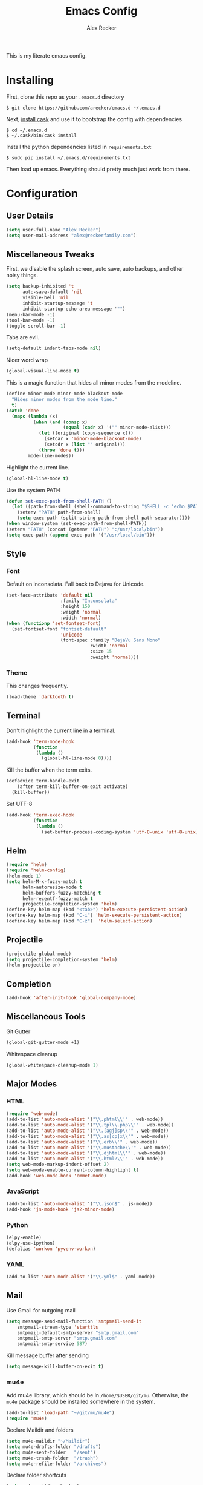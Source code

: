 #+TITLE: Emacs Config
#+AUTHOR: Alex Recker
#+EMAIL: alex@reckerfamily.com
#+STARTUP: content

This is my literate emacs config.

* Installing

  First, clone this repo as your ~.emacs.d~ directory

  #+BEGIN_SRC shell
  $ git clone https://github.com/arecker/emacs.d ~/.emacs.d
  #+END_SRC

  Next, [[http://cask.readthedocs.org/en/latest/guide/installation.html][install cask]] and use it to bootstrap the config with dependencies

  #+BEGIN_SRC shell
  $ cd ~/.emacs.d
  $ ~/.cask/bin/cask install
  #+END_SRC

  Install the python dependencies listed in ~requirements.txt~

  #+BEGIN_SRC shell
  $ sudo pip install ~/.emacs.d/requirements.txt
  #+END_SRC

  Then load up emacs.  Everything should pretty much just work from there.

* Configuration

** User Details

   #+BEGIN_SRC emacs-lisp
   (setq user-full-name "Alex Recker")
   (setq user-mail-address "alex@reckerfamily.com")
   #+END_SRC

** Miscellaneous Tweaks

   First, we disable the splash screen, auto save, auto backups, and other noisy things.

   #+BEGIN_SRC emacs-lisp
   (setq backup-inhibited 't
         auto-save-default 'nil
         visible-bell 'nil
         inhibit-startup-message 't
         inhibit-startup-echo-area-message '"")
   (menu-bar-mode -1)
   (tool-bar-mode -1)
   (toggle-scroll-bar -1)
   #+END_SRC

   Tabs are evil.

   #+BEGIN_SRC emacs-lisp
   (setq-default indent-tabs-mode nil)
   #+END_SRC

   Nicer word wrap

   #+BEGIN_SRC emacs-lisp
   (global-visual-line-mode t)
   #+END_SRC

   This is a magic function that hides all minor modes from the modeline.

   #+BEGIN_SRC emacs-lisp
     (define-minor-mode minor-mode-blackout-mode
       "Hides minor modes from the mode line."
       t)
     (catch 'done
       (mapc (lambda (x)
               (when (and (consp x)
                          (equal (cadr x) '("" minor-mode-alist)))
                 (let ((original (copy-sequence x)))
                   (setcar x 'minor-mode-blackout-mode)
                   (setcdr x (list "" original)))
                 (throw 'done t)))
             mode-line-modes))
   #+END_SRC

   Highlight the current line.

   #+BEGIN_SRC emacs-lisp
   (global-hl-line-mode t)
   #+END_SRC

   Use the system PATH

   #+BEGIN_SRC emacs-lisp
     (defun set-exec-path-from-shell-PATH ()
       (let ((path-from-shell (shell-command-to-string "$SHELL -c 'echo $PATH'")))
         (setenv "PATH" path-from-shell)
         (setq exec-path (split-string path-from-shell path-separator))))
     (when window-system (set-exec-path-from-shell-PATH))
     (setenv "PATH" (concat (getenv "PATH") ":/usr/local/bin"))
     (setq exec-path (append exec-path '("/usr/local/bin")))
   #+END_SRC

** Style

*** Font

    Default on inconsolata.  Fall back to Dejavu for Unicode.

    #+BEGIN_SRC emacs-lisp
      (set-face-attribute 'default nil
                          :family "Inconsolata"
                          :height 150
                          :weight 'normal
                          :width 'normal)
      (when (functionp 'set-fontset-font)
        (set-fontset-font "fontset-default"
                          'unicode
                          (font-spec :family "DejaVu Sans Mono"
                                     :width 'normal
                                     :size 15
                                     :weight 'normal)))
    #+END_SRC

*** Theme

    This changes frequently.

    #+BEGIN_SRC emacs-lisp
    (load-theme 'darktooth t)
    #+END_SRC

** Terminal

   Don't highlight the current line in a terminal.

   #+BEGIN_SRC emacs-lisp
   (add-hook 'term-mode-hook
             (function
              (lambda ()
                (global-hl-line-mode 0))))
   #+END_SRC

   Kill the buffer when the term exits.

   #+BEGIN_SRC emacs-lisp
   (defadvice term-handle-exit
       (after term-kill-buffer-on-exit activate)
     (kill-buffer))
   #+END_SRC

   Set UTF-8
   #+BEGIN_SRC emacs-lisp
     (add-hook 'term-exec-hook
               (function
                (lambda ()
                  (set-buffer-process-coding-system 'utf-8-unix 'utf-8-unix))))
   #+END_SRC

** Helm

   #+BEGIN_SRC emacs-lisp
   (require 'helm)
   (require 'helm-config)
   (helm-mode 1)
   (setq helm-M-x-fuzzy-match t
         helm-autoresize-mode t
         helm-buffers-fuzzy-matching t
         helm-recentf-fuzzy-match t
         projectile-completion-system 'helm)
   (define-key helm-map (kbd "<tab>") 'helm-execute-persistent-action)
   (define-key helm-map (kbd "C-i") 'helm-execute-persistent-action)
   (define-key helm-map (kbd "C-z")  'helm-select-action)
   #+END_SRC

** Projectile

   #+BEGIN_SRC emacs-lisp
   (projectile-global-mode)
   (setq projectile-completion-system 'helm)
   (helm-projectile-on)
   #+END_SRC

** Completion

   #+BEGIN_SRC emacs-lisp
   (add-hook 'after-init-hook 'global-company-mode)
   #+END_SRC

** Miscellaneous Tools

   Git Gutter

   #+BEGIN_SRC emacs-lisp
   (global-git-gutter-mode +1)
   #+END_SRC

   Whitespace cleanup

   #+BEGIN_SRC emacs-lisp
   (global-whitespace-cleanup-mode 1)
   #+END_SRC

** Major Modes

*** HTML

    #+BEGIN_SRC emacs-lisp
    (require 'web-mode)
    (add-to-list 'auto-mode-alist '("\\.phtml\\'" . web-mode))
    (add-to-list 'auto-mode-alist '("\\.tpl\\.php\\'" . web-mode))
    (add-to-list 'auto-mode-alist '("\\.[agj]sp\\'" . web-mode))
    (add-to-list 'auto-mode-alist '("\\.as[cp]x\\'" . web-mode))
    (add-to-list 'auto-mode-alist '("\\.erb\\'" . web-mode))
    (add-to-list 'auto-mode-alist '("\\.mustache\\'" . web-mode))
    (add-to-list 'auto-mode-alist '("\\.djhtml\\'" . web-mode))
    (add-to-list 'auto-mode-alist '("\\.html?\\'" . web-mode))
    (setq web-mode-markup-indent-offset 2)
    (setq web-mode-enable-current-column-highlight t)
    (add-hook 'web-mode-hook 'emmet-mode)
    #+END_SRC

*** JavaScript

    #+BEGIN_SRC emacs-lisp
    (add-to-list 'auto-mode-alist '("\\.json$" . js-mode))
    (add-hook 'js-mode-hook 'js2-minor-mode)
    #+END_SRC

*** Python

    #+BEGIN_SRC emacs-lisp
    (elpy-enable)
    (elpy-use-ipython)
    (defalias 'workon 'pyvenv-workon)
    #+END_SRC

*** YAML

    #+BEGIN_SRC emacs-lisp
    (add-to-list 'auto-mode-alist '("\\.yml$" . yaml-mode))
    #+END_SRC
    
** Mail

   Use Gmail for outgoing mail

   #+BEGIN_SRC emacs-lisp
   (setq message-send-mail-function 'smtpmail-send-it
       smtpmail-stream-type 'starttls
       smtpmail-default-smtp-server "smtp.gmail.com"
       smtpmail-smtp-server "smtp.gmail.com"
       smtpmail-smtp-service 587)
   #+END_SRC

   Kill message buffer after sending

   #+BEGIN_SRC emacs-lisp
   (setq message-kill-buffer-on-exit t)
   #+END_SRC

*** mu4e

    Add mu4e library, which should be in ~/home/$USER/git/mu~.
    Otherwise, the ~mu4e~ package should be installed somewhere in the system.

    #+BEGIN_SRC emacs-lisp
    (add-to-list 'load-path "~/git/mu/mu4e")
    (require 'mu4e)
    #+END_SRC

    Declare Maildir and folders

    #+BEGIN_SRC emacs-lisp
    (setq mu4e-maildir "~/Maildir")
    (setq mu4e-drafts-folder "/drafts")
    (setq mu4e-sent-folder   "/sent")
    (setq mu4e-trash-folder  "/trash")
    (setq mu4e-refile-folder "/archives")
    #+END_SRC

    Declare folder shortcuts

    #+BEGIN_SRC emacs-lisp
    (setq mu4e-maildir-shortcuts
        '( ("/inbox" . ?i)
           ("/sent" . ?s)
           ("/trash" . ?t)
           ("/archives" . ?a)))
    #+END_SRC

    Don't save sent messages (gmail takes care of that)

    #+BEGIN_SRC emacs-lisp
    (setq mu4e-sent-messages-behavior 'delete)
    #+END_SRC

    Set update command

    #+BEGIN_SRC emacs-lisp
    (setq mu4e-get-mail-command "offlineimap")
    #+END_SRC

** Services

   Start the emacs server

   #+BEGIN_SRC emacs-lisp
   (load "server")
   (unless (server-running-p) (server-start))
   #+END_SRC

** Fun

   Print a wilfred quote in the scratch buffer

   #+BEGIN_SRC emacs-lisp
     (when (executable-find "/usr/local/bin/wilfred-say")
       (setq initial-scratch-message
             (concat
              (mapconcat
               (lambda (x) (concat ";; " x))
               (split-string (shell-command-to-string "/usr/local/bin/wilfred-say") "\n"
                             t) "\n")
              "\n\n")))
   #+END_SRC

** Org Mode

   #+BEGIN_SRC emacs-lisp
   (setq org-agenda-files (quote ("~/org")))
   #+END_SRC

** Registers

   #+BEGIN_SRC emacs-lisp
   (set-register ?e '(file . "~/.emacs.d/README.org"))
   (set-register ?g '(file . "~/git"))
   (set-register ?o '(file . "~/org"))
   (set-register ?d '(file . "~/Desktop"))
   #+END_SRC

** Key Bindings

   #+BEGIN_SRC emacs-lisp
   (global-set-key (kbd "M-n") (lambda ()(interactive)(next-line 5)))
   (global-set-key (kbd "M-p") (lambda ()(interactive)(previous-line 5)))
   (global-set-key (kbd "C-c C-SPC") '(lambda () (interactive) (ansi-term "/bin/bash")))
   (global-set-key (kbd "C-c SPC") '(lambda () (interactive) (ansi-term "/usr/bin/zsh")))
   (global-set-key (kbd "C-x g") 'magit-status)
   (global-set-key (kbd "C-s") 'helm-swoop)
   (global-set-key (kbd "C-x f") 'helm-projectile-find-file)
   (global-set-key (kbd "C-x M-m") 'mu4e)
   #+END_SRC
